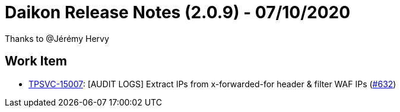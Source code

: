 = Daikon Release Notes (2.0.9) - 07/10/2020

Thanks to @Jérémy Hervy

== Work Item
- link:https://jira.talendforge.org/browse/TPSVC-15007[TPSVC-15007]: [AUDIT LOGS] Extract IPs from x-forwarded-for header & filter WAF IPs (link:https://github.com/Talend/daikon/pull/632[#632])
